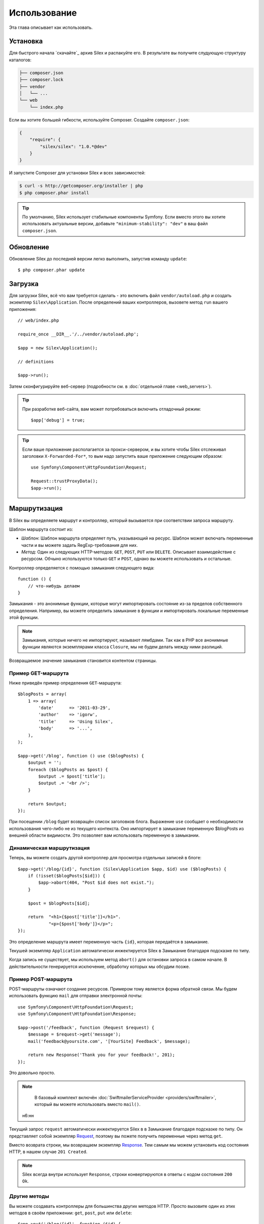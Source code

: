 Использование
=============

Эта глава описывает как использовать.

Установка
---------

Для быстрого начала `скачайте`_ архив Silex и распакуйте его. В результате вы получите слудующую структуру каталогов:

.. code-block:: text

    ├── composer.json
    ├── composer.lock
    ├── vendor
    │   └── ...
    └── web
        └── index.php

Если вы хотите большей гибкости, используйте Composer. Создайте ``composer.json``:

.. code-block:: json

    {
        "require": {
            "silex/silex": "1.0.*@dev"
        }
    }

И запустите Composer для установки Silex и всех зависимостей:

.. code-block:: bash

    $ curl -s http://getcomposer.org/installer | php
    $ php composer.phar install

.. tip::

    По умолчанию, Silex использует стабильные компоненты Symfony. Если вместо этого вы хотите использовать актуальные версии, добавьте ``"minimum-stability": "dev"`` в ваш файл ``composer.json``.

Обновление
----------

Обновление Silex до последней версии легко выполнить, запустив команду ``update``::

    $ php composer.phar update

Загрузка
--------

Для загрузки Silex, всё что вам требуется сделать - это включить файл ``vendor/autoload.php`` и создать экземпляр ``Silex\Application``. После определений ваших контроллеров, вызовете метод ``run`` вашего приложения::

    // web/index.php

    require_once __DIR__.'/../vendor/autoload.php';

    $app = new Silex\Application();

    // definitions

    $app->run();

Затем сконфигурируйте веб-сервер (подробности см. в :doc:`отдельной главе <web_servers>`).

.. tip::

    При разработке веб-сайта, вам может потребоваться включить отладочный режим::

        $app['debug'] = true;

.. tip::

    Если ваше приложение располагается за прокси-сервером, и вы хотите чтобы Silex отслеживал заголовки ``X-Forwarded-For*``, то вым надо запустить ваше приложение следующим образом::

        use Symfony\Component\HttpFoundation\Request;

        Request::trustProxyData();
        $app->run();

Маршрутизация
-------------

В Silex вы определяете маршрут и контроллер, который вызывается при соответствии запроса маршруту.

Шаблон маршрута состоит из:

* *Шаблон*: Шаблон маршрута определяет путь, указывающий на ресурс. Шаблон может включать переменные части и вы можете задать RegExp-требования для них.

* *Метод*: Один из следующих HTTP-методов: ``GET``, ``POST``, ``PUT`` или ``DELETE``. Описывает взаимодействие с ресурсом. Обчыно используются только ``GET`` и ``POST``, однако вы можете использовать и остальные.

Контроллер определяется с помощью замыкания следующего вида::

    function () {
        // что-нибудь делаем
    }

Замыкания - это анонимные функции, которые могут импортировать состояние из-за пределов собственного определения. Например, вы можете определить замыкание в функции и импортировать локальные переменные этой функции.

.. note::

    Замыкания, которые ничего не импортируют, называют лямбдами. Так как в PHP все анонимные функции являются экземплярами класса ``Closure``, мы не будем делать между ними разлиций.

Возвращаемое значение замыкания становится контентом страницы.

Пример GET-маршрута
~~~~~~~~~~~~~~~~~~~

Ниже приведён пример определения ``GET``-маршрута::

    $blogPosts = array(
        1 => array(
            'date'      => '2011-03-29',
            'author'    => 'igorw',
            'title'     => 'Using Silex',
            'body'      => '...',
        ),
    );

    $app->get('/blog', function () use ($blogPosts) {
        $output = '';
        foreach ($blogPosts as $post) {
            $output .= $post['title'];
            $output .= '<br />';
        }

        return $output;
    });

При посещении ``/blog`` будет возвращён список заголовков блога. Выражение ``use``
сообщает о необходимости использования чего-либо не из текущего контекста. Оно импортирует в замыкание переменную $blogPosts из внешней области видимости. Это позволяет вам использовать переменную в замыкании.

Динамическая маршрутизация
~~~~~~~~~~~~~~~~~~~~~~~~~~

Теперь, вы можете создать другой контроллер для просмотра отдельных записей в блоге::

    $app->get('/blog/{id}', function (Silex\Application $app, $id) use ($blogPosts) {
        if (!isset($blogPosts[$id])) {
            $app->abort(404, "Post $id does not exist.");
        }

        $post = $blogPosts[$id];

        return  "<h1>{$post['title']}</h1>".
                "<p>{$post['body']}</p>";
    });

Это определение маршрута имеет переменную часть ``{id}``, которая передаётся в замыкание.

Текушей экземпляр ``Application`` автоматически инжектируется Silex в Замыкание благодаря подсказке по типу.

Когда запись не существует, мы используем метод ``abort()`` для остановки запроса в самом начале. В действительности генерируется исключение, обработку которых мы обсудим позже.

Пример POST-маршрута
~~~~~~~~~~~~~~~~~~~~

POST-маршруты означают создание ресурсов. Примером тому является форма обратной связи. Мы будем использовать функцию ``mail`` для отправки электронной почты::

    use Symfony\Component\HttpFoundation\Request;
    use Symfony\Component\HttpFoundation\Response;

    $app->post('/feedback', function (Request $request) {
        $message = $request->get('message');
        mail('feedback@yoursite.com', '[YourSite] Feedback', $message);

        return new Response('Thank you for your feedback!', 201);
    });

Это довольно просто.

.. note::

    В базовый комплект включён :doc:`SwiftmailerServiceProvider <providers/swiftmailer>`, который вы можете использовать вместо ``mail()``.
 н6:нн
Текущий запрос ``request`` автоматически инжектируется Silex в в Замыкание благодаря подсказке по типу. Он представляет собой экземпляр `Request
<http://api.symfony.com/master/Symfony/Component/HttpFoundation/Request.html>`_, поэтому вы пожете получить переменные через метод ``get``.

Вместо возврата строки, мы возвращаем экземпляр `Response
<http://api.symfony.com/master/Symfony/Component/HttpFoundation/Response.html>`_. Тем самым мы можем установить код состояния HTTP, в нашем случае ``201 Created``.

.. note::

    Silex всегда внутри использует ``Response``, строки конвертируются в ответы с кодом состояния ``200 Ok``.

Другие методы
~~~~~~~~~~~~~

Вы можете создавать контроллеры для большинства других методов HTTP. Просто вызовите один из этих методов в своём приложении: ``get``, ``post``, ``put`` или ``delete``::

    $app->put('/blog/{id}', function ($id) {
        ...
    });

    $app->delete('/blog/{id}', function ($id) {
        ...
    });

.. tip::

    Формы в большинстве браузеров напрямую не поддерживают использование других HTTP-методов. Для того, чтобы использовать методы отличные от GET и POST, вы можете вставить в форму специальное поле с именем ``_method``. При использовании этого поля атрибут ``method`` формы должен содержать значение POST::

        <form action="/my/target/route/" method="post">
            ...
            <input type="hidden" id="_method" name="_method" value="PUT" />
        </form>

    Если вы используете компоненты Symfony 2.2+, вам необходивно явно включить переопределение метода::

        use Symfony\Component\HttpFoundation\Request;

        Request::enableHttpMethodParameterOverride();
        $app->run();

Вы также можете вызвать ``match``, что будет соответствовать всем методам. Ограничение можно наложить методом ``method``::

    $app->match('/blog', function () {
        ...
    });

    $app->match('/blog', function () {
        ...
    })
    ->method('PATCH');

    $app->match('/blog', function () {
        ...
    })
    ->method('PUT|POST');

.. note::

    Порядок, в котором определяются маршруты очень важен. Используется первый подходящий маршрут, поэтому располагайте более общие маршруты внизу.


Переменные маршрутов
~~~~~~~~~~~~~~~~~~~~

Как уже было показано, вы можете использовать в маршрутах переменные части::

    $app->get('/blog/{id}', function ($id) {
        ...
    });

Также возможно использовать более одной переменной части, просто убедитесь что аргументы замыкания соответствуют именам переменных частей::

    $app->get('/blog/{postId}/{commentId}', function ($postId, $commentId) {
        ...
    });

Так как обязанности соблюдать порядок нет, вы можете менять аргументы местами::

    $app->get('/blog/{postId}/{commentId}', function ($commentId, $postId) {
        ...
    });

Вы также можете запросить текущие объекты Request и Application::

    $app->get('/blog/{id}', function (Application $app, Request $request, $id) {
        ...
    });

.. note::

    Обратите внимание, что для объектов Application и Request, Silex делает инжектирование основываясь на подсказке о типе переменной, а не на имени::

        $app->get('/blog/{id}', function (Application $foo, Request $bar, $id) {
            ...
        });

Конвертеры переменных маршрута
~~~~~~~~~~~~~~~~~~~~~~~~~~~~~~

Перед инжектированием переменных маршрута в контроллер, вы можете применять конвертеры::

    $app->get('/user/{id}', function ($id) {
        // ...
    })->convert('id', function ($id) { return (int) $id; });

Это полезно, когда вы хотите конвертировать переменные маршрута в объекты, так как можно использовать код конвертера в различных контроллерах::

    $userProvider = function ($id) {
        return new User($id);
    };

    $app->get('/user/{user}', function (User $user) {
        // ...
    })->convert('user', $userProvider);

    $app->get('/user/{user}/edit', function (User $user) {
        // ...
    })->convert('user', $userProvider);

Вторым аргументом конвертер также получает ``Request``::

    $callback = function ($post, Request $request) {
        return new Post($request->attributes->get('slug'));
    };

    $app->get('/blog/{id}/{slug}', function (Post $post) {
        // ...
    })->convert('post', $callback);

Требования
~~~~~~~~~~

В некоторых случаях вам может потребоваться соответствие определённым выражениям. Вы можете определить требования используя регулярние выражения в методе ``assert`` объекта ``Controller``, который возвращается маршрутными методами.

Следующий код проверяет является ли ``id`` числом, так как ``\d+`` соответствует любому количеству цифр::

    $app->get('/blog/{id}', function ($id) {
        ...
    })
    ->assert('id', '\d+');

Также вы можете строить цепочки из этих вызовов::

    $app->get('/blog/{postId}/{commentId}', function ($postId, $commentId) {
        ...
    })
    ->assert('postId', '\d+')
    ->assert('commentId', '\d+');

Значения по умолчанию
~~~~~~~~~~~~~~~~~~~~~

Вы можете определить значение по умолчанию для любой переменной маршрута, вызвав ``value`` объекта ``Controller``::

    $app->get('/{pageName}', function ($pageName) {
        ...
    })
    ->value('pageName', 'index');

Это позволит сделать соостветствующим маршрут ``/``, в данном случае переменная ``pageName`` будет иметь значение ``index``.

Именованные маршруты
~~~~~~~~~~~~~~~~~~~~

Некоторые провайдеры (такие как ``UrlGeneratorProvider``) могут использовать именованные маршруты. По умолчанию, Silex генерирует имена маршрутов, которые в реальности не могут использоваться. Вы можете дать маршруту имя, вызвав ``bind`` объекта ``Controller``, который возвращается маршрутными методами::

    $app->get('/', function () {
        ...
    })
    ->bind('homepage');

    $app->get('/blog/{id}', function ($id) {
        ...
    })
    ->bind('blog_post');


.. note::

    Смысл в именовании маршрутов появляется лишь тогда, когда вы задействуете провайдеров, использующих ``RouteCollection``.

Контроллеры в классах
~~~~~~~~~~~~~~~~~~~~~

Если вы не хотите использовать анонимные функции, то вы можете определить контроллеры как методы. Используя синтаксис ``КлассКонтроллера::имяМетода``, вы можете сообщить Silex to lazily create the controller object for you::

    $app->get('/', 'Igorw\Foo::bar');

    use Silex\Application;
    use Symfony\Component\HttpFoundation\Request;

    namespace Igorw
    {
        class Foo
        {
            public function bar(Request $request, Application $app)
            {
                ...
            }
        }
    }

This will load the ``Igorw\Foo`` class on demand, create an instance and call
the ``bar`` method to get the response. You can use ``Request`` and
``Silex\Application`` type hints to get ``$request`` and ``$app`` injected.

For an even stronger separation between Silex and your controllers, you can
:doc:`define your controllers as services <providers/service_controller>`.

Global Configuration
--------------------

If a controller setting must be applied to all controllers (a converter, a
middleware, a requirement, or a default value), you can configure it on
``$app['controllers']``, which holds all application controllers::

    $app['controllers']
        ->value('id', '1')
        ->assert('id', '\d+')
        ->requireHttps()
        ->method('get')
        ->convert('id', function () { /* ... */ })
        ->before(function () { /* ... */ })
    ;

These settings are applied to already registered controllers and they become
the defaults for new controllers.

.. note::

    The global configuration does not apply to controller providers you might
    mount as they have their own global configuration (see the Modularity
    paragraph below).

Error handlers
--------------

If some part of your code throws an exception you will want to display some
kind of error page to the user. This is what error handlers do. You can also
use them to do additional things, such as logging.

To register an error handler, pass a closure to the ``error`` method which
takes an ``Exception`` argument and returns a response::

    use Symfony\Component\HttpFoundation\Response;

    $app->error(function (\Exception $e, $code) {
        return new Response('We are sorry, but something went terribly wrong.');
    });

You can also check for specific errors by using the ``$code`` argument, and
handle them differently::

    use Symfony\Component\HttpFoundation\Response;

    $app->error(function (\Exception $e, $code) {
        switch ($code) {
            case 404:
                $message = 'The requested page could not be found.';
                break;
            default:
                $message = 'We are sorry, but something went terribly wrong.';
        }

        return new Response($message);
    });

.. note::

    As Silex ensures that the Response status code is set to the most
    appropriate one depending on the exception, setting the status on the
    response won't work. If you want to overwrite the status code (which you
    should not without a good reason), set the ``X-Status-Code`` header::

        return new Response('Error', 404 /* ignored */, array('X-Status-Code' => 200));

You can restrict an error handler to only handle some Exception classes by
setting a more specific type hint for the Closure argument::

    $app->error(function (\LogicException $e, $code) {
        // this handler will only \LogicException exceptions
        // and exceptions that extends \LogicException
    });

If you want to set up logging you can use a separate error handler for that.
Just make sure you register it before the response error handlers, because
once a response is returned, the following handlers are ignored.

.. note::

    Silex ships with a provider for `Monolog
    <https://github.com/Seldaek/monolog>`_ which handles logging of errors.
    Check out the *Providers* chapter for details.

.. tip::

    Silex comes with a default error handler that displays a detailed error
    message with the stack trace when **debug** is true, and a simple error
    message otherwise. Error handlers registered via the ``error()`` method
    always take precedence but you can keep the nice error messages when debug
    is turned on like this::

        use Symfony\Component\HttpFoundation\Response;

        $app->error(function (\Exception $e, $code) use ($app) {
            if ($app['debug']) {
                return;
            }

            // logic to handle the error and return a Response
        });

The error handlers are also called when you use ``abort`` to abort a request
early::

    $app->get('/blog/{id}', function (Silex\Application $app, $id) use ($blogPosts) {
        if (!isset($blogPosts[$id])) {
            $app->abort(404, "Post $id does not exist.");
        }

        return new Response(...);
    });

Redirects
---------

You can redirect to another page by returning a redirect response, which you
can create by calling the ``redirect`` method::

    $app->get('/', function () use ($app) {
        return $app->redirect('/hello');
    });

This will redirect from ``/`` to ``/hello``.

Forwards
--------

When you want to delegate the rendering to another controller, without a
round-trip to the browser (as for a redirect), use an internal sub-request::

    use Symfony\Component\HttpFoundation\Request;
    use Symfony\Component\HttpKernel\HttpKernelInterface;

    $app->get('/', function () use ($app) {
        // redirect to /hello
        $subRequest = Request::create('/hello', 'GET');

        return $app->handle($subRequest, HttpKernelInterface::SUB_REQUEST);
    });

.. tip::

    If you are using ``UrlGeneratorProvider``, you can also generate the URI::

        $request = Request::create($app['url_generator']->generate('hello'), 'GET');

There's some more things that you need to keep in mind though. In most cases you
will want to forward some parts of the current master request to the sub-request.
That includes: Cookies, server information, session.
Read more on :doc:`how to make sub-requests <cookbook/sub_requests>`.

JSON
----

If you want to return JSON data, you can use the ``json`` helper method.
Simply pass it your data, status code and headers, and it will create a JSON
response for you::

    $app->get('/users/{id}', function ($id) use ($app) {
        $user = getUser($id);

        if (!$user) {
            $error = array('message' => 'The user was not found.');
            return $app->json($error, 404);
        }

        return $app->json($user);
    });

Streaming
---------

It's possible to create a streaming response, which is important in cases when
you cannot buffer the data being sent::

    $app->get('/images/{file}', function ($file) use ($app) {
        if (!file_exists(__DIR__.'/images/'.$file)) {
            return $app->abort(404, 'The image was not found.');
        }

        $stream = function () use ($file) {
            readfile($file);
        };

        return $app->stream($stream, 200, array('Content-Type' => 'image/png'));
    });

If you need to send chunks, make sure you call ``ob_flush`` and ``flush``
after every chunk::

    $stream = function () {
        $fh = fopen('http://www.example.com/', 'rb');
        while (!feof($fh)) {
          echo fread($fh, 1024);
          ob_flush();
          flush();
        }
        fclose($fh);
    };

Sending a file
--------------

If you want to return a file, you can use the ``sendFile`` helper method.
It eases returning files that would otherwise not be publicly available. Simply
pass it your file path, status code, headers and the content disposition and it
will create a ``BinaryFileResponse`` based response for you::

    $app->get('/files/{path}', function ($path) use ($app) {
        if (!file_exists('/base/path/' . $path)) {
            $app->abort(404);
        }

        return $app->sendFile('/base/path/' . $path);
    });

To further customize the response before returning it, check the API doc for
`Symfony\Component\HttpFoundation\BinaryFileResponse
<http://api.symfony.com/master/Symfony/Component/HttpFoundation/BinaryFileResponse.html>`_::

    return $app
        ->sendFile('/base/path/' . $path)
        ->setContentDisposition(ResponseHeaderBag::DISPOSITION_ATTACHMENT, 'pic.jpg')
    ;

.. note::

    HttpFoundation 2.2 or greater is required for this feature to be available.

Traits
------

Silex comes with PHP traits that define shortcut methods.

.. caution::

    You need to use PHP 5.4 or later to benefit from this feature.

Almost all built-in service providers have some corresponding PHP traits. To
use them, define your own Application class and include the traits you want::

    use Silex\Application;

    class MyApplication extends Application
    {
        use Application\TwigTrait;
        use Application\SecurityTrait;
        use Application\FormTrait;
        use Application\UrlGeneratorTrait;
        use Application\SwiftmailerTrait;
        use Application\MonologTrait;
        use Application\TranslationTrait;
    }

You can also define your own Route class and use some traits::

    use Silex\Route;

    class MyRoute extends Route
    {
        use Route\SecurityTrait;
    }

To use your newly defined route, override the ``$app['route_class']``
setting::

    $app['route_class'] = 'MyRoute';

Read each provider chapter to learn more about the added methods.

Безопасность
------------

Убедитесь в том, что ваши приложения защищены от атак.

Экранирование
~~~~~~~~~~~~~

При выводе любого пользовательского ввода (переменных маршрута, или переменных, полученных из запроса), вы должны убедиться в корректном экранировании для предотвращения XSS-атак.

* **Экранирование HTML**: PHP для этого предлагает функцию ``htmlspecialchars``. В Silex есть более краткий метод ``escape``::

      $app->get('/name', function (Silex\Application $app) {
          $name = $app['request']->get('name');
          return "You provided the name {$app->escape($name)}.";
      });

  Если вы используете движок шаблонов Twig, вы должны использовать его экранирование или даже механизмы авто-экранирования.

* **Экранирование JSON**: Если вы хотите передать данные в формате JSON, вы должны использовать Silex-функцию ``json``::

      $app->get('/name.json', function (Silex\Application $app) {
          $name = $app['request']->get('name');
          return $app->json(array('name' => $name));
      });

.. _download: http://silex.sensiolabs.org/download
